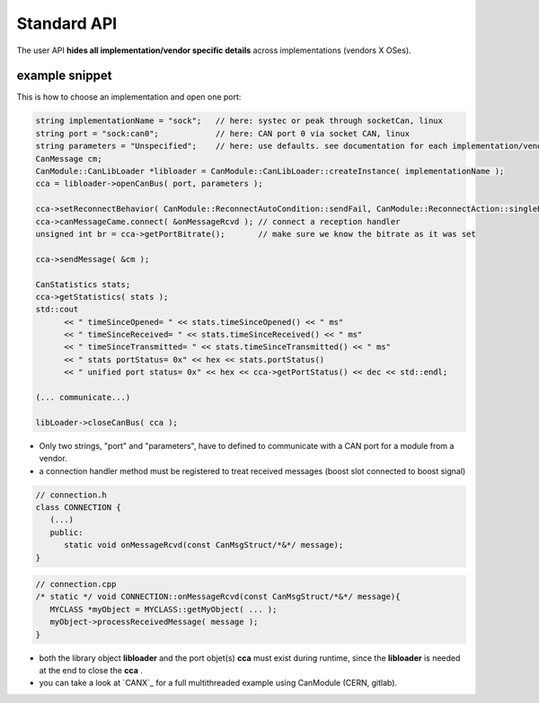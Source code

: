 ============
Standard API
============

The user API **hides all implementation/vendor specific details** across implementations (vendors X OSes).


example snippet
---------------

This is how to choose an implementation and open one port:

.. code-block:: c++

   string implementationName = "sock";   // here: systec or peak through socketCan, linux
   string port = "sock:can0";            // here: CAN port 0 via socket CAN, linux
   string parameters = "Unspecified";    // here: use defaults. see documentation for each implementation/vendor. same as ""
   CanMessage cm;
   CanModule::CanLibLoader *libloader = CanModule::CanLibLoader::createInstance( implementationName );
   cca = libloader->openCanBus( port, parameters );
   
   cca->setReconnectBehavior( CanModule::ReconnectAutoCondition::sendFail, CanModule::ReconnectAction::singleBus );
   cca->canMessageCame.connect( &onMessageRcvd ); // connect a reception handler 
   unsigned int br = cca->getPortBitrate();       // make sure we know the bitrate as it was set
  
   cca->sendMessage( &cm );
   
   CanStatistics stats;
   cca->getStatistics( stats );
   std::cout 
         << " timeSinceOpened= " << stats.timeSinceOpened() << " ms"
         << " timeSinceReceived= " << stats.timeSinceReceived() << " ms"
         << " timeSinceTransmitted= " << stats.timeSinceTransmitted() << " ms"
         << " stats portStatus= 0x" << hex << stats.portStatus()
         << " unified port status= 0x" << hex << cca->getPortStatus() << dec << std::endl;
   
   (... communicate...)
      
   libLoader->closeCanBus( cca );
   
   
* Only two strings, "port" and "parameters", have to defined to communicate with a CAN port for a module from a vendor.
* a connection handler method must be registered to treat received messages (boost slot connected to boost signal)

.. code-block:: c++

   // connection.h
   class CONNECTION {
      (...)
      public: 
         static void onMessageRcvd(const CanMsgStruct/*&*/ message); 
   }
   

.. code-block:: c++

   // connection.cpp
   /* static */ void CONNECTION::onMessageRcvd(const CanMsgStruct/*&*/ message){
      MYCLASS *myObject = MYCLASS::getMyObject( ... );
      myObject->processReceivedMessage( message );
   }
   
* both the library object **libloader** and the port objet(s) **cca** must exist during runtime, since the **libloader**
  is needed at the end to close the **cca** .
* you can take a look at `CANX`_ for a full multithreaded example using CanModule (CERN, gitlab).

   
